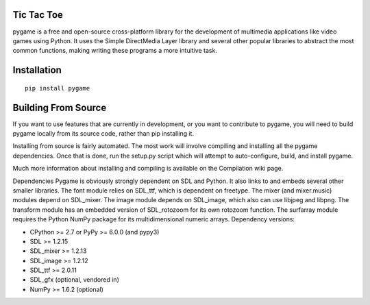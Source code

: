 Tic Tac Toe
------------
pygame is a free and open-source cross-platform library for the development of multimedia applications like video games using Python. It uses the Simple DirectMedia Layer library and several other popular libraries to abstract the most common functions, making writing these programs a more intuitive task.



Installation
------------

::

   pip install pygame


Building From Source
------------

If you want to use features that are currently in development, or you want to contribute to pygame, you will need to build pygame locally from its source code, rather than pip installing it.

Installing from source is fairly automated. The most work will involve compiling and installing all the pygame dependencies. Once that is done, run the setup.py script which will attempt to auto-configure, build, and install pygame.

Much more information about installing and compiling is available on the Compilation wiki page.


Dependencies
Pygame is obviously strongly dependent on SDL and Python. It also links to and embeds several other smaller libraries. The font module relies on SDL_ttf, which is dependent on freetype. The mixer (and mixer.music) modules depend on SDL_mixer. The image module depends on SDL_image, which also can use libjpeg and libpng. The transform module has an embedded version of SDL_rotozoom for its own rotozoom function. The surfarray module requires the Python NumPy package for its multidimensional numeric arrays. Dependency versions:

* CPython >= 2.7 or PyPy >= 6.0.0 (and pypy3)
* SDL >= 1.2.15
* SDL_mixer >= 1.2.13
* SDL_image >= 1.2.12
* SDL_ttf >= 2.0.11
* SDL_gfx (optional, vendored in)
* NumPy >= 1.6.2 (optional)

